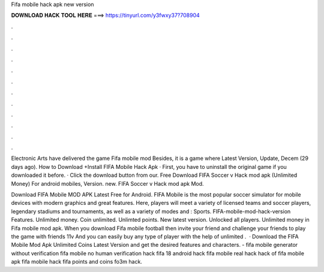 Fifa mobile hack apk new version



𝐃𝐎𝐖𝐍𝐋𝐎𝐀𝐃 𝐇𝐀𝐂𝐊 𝐓𝐎𝐎𝐋 𝐇𝐄𝐑𝐄 ===> https://tinyurl.com/y3fwxy37?708904



.



.



.



.



.



.



.



.



.



.



.



.

Electronic Arts have delivered the game Fifa mobile mod Besides, it is a game where Latest Version, Update, Decem (29 days ago). How to Download +Install FIFA Mobile Hack Apk · First, you have to uninstall the original game if you downloaded it before. · Click the download button from our. Free Download FIFA Soccer v Hack mod apk (Unlimited Money) For android mobiles, Version. new. FIFA Soccer v Hack mod apk Mod.

Download FIFA Mobile MOD APK Latest Free for Android. FIFA Mobile is the most popular soccer simulator for mobile devices with modern graphics and great features. Here, players will meet a variety of licensed teams and soccer players, legendary stadiums and tournaments, as well as a variety of modes and : Sports. FIFA-mobile-mod-hack-version Features. Unlimited money. Coin unlimited. Unlimted points. New latest version. Unlocked all players. Unlimited money in Fifa mobile mod apk. When you download Fifa mobile football then invite your friend and challenge your friends to play the game with friends 11v And you can easily buy any type of player with the help of unlimited .  · Download the FIFA Mobile Mod Apk Unlimited Coins Latest Version and get the desired features and characters. - fifa mobile generator without verification fifa mobile no human verification hack fifa 18 android hack fifa mobile real hack hack of fifa mobile apk fifa mobile hack fifa points and coins fo3m hack.
